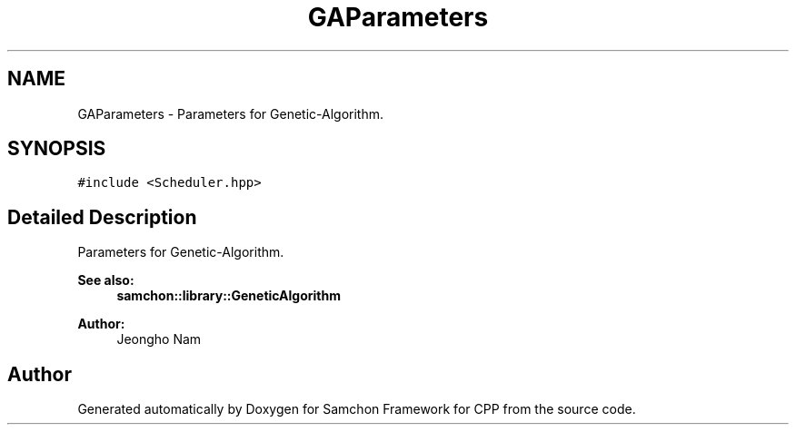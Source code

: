 .TH "GAParameters" 3 "Mon Oct 26 2015" "Version 1.0.0" "Samchon Framework for CPP" \" -*- nroff -*-
.ad l
.nh
.SH NAME
GAParameters \- Parameters for Genetic-Algorithm\&.  

.SH SYNOPSIS
.br
.PP
.PP
\fC#include <Scheduler\&.hpp>\fP
.SH "Detailed Description"
.PP 
Parameters for Genetic-Algorithm\&. 

 
.PP
\fBSee also:\fP
.RS 4
\fBsamchon::library::GeneticAlgorithm\fP 
.RE
.PP
\fBAuthor:\fP
.RS 4
Jeongho Nam 
.RE
.PP


.SH "Author"
.PP 
Generated automatically by Doxygen for Samchon Framework for CPP from the source code\&.
